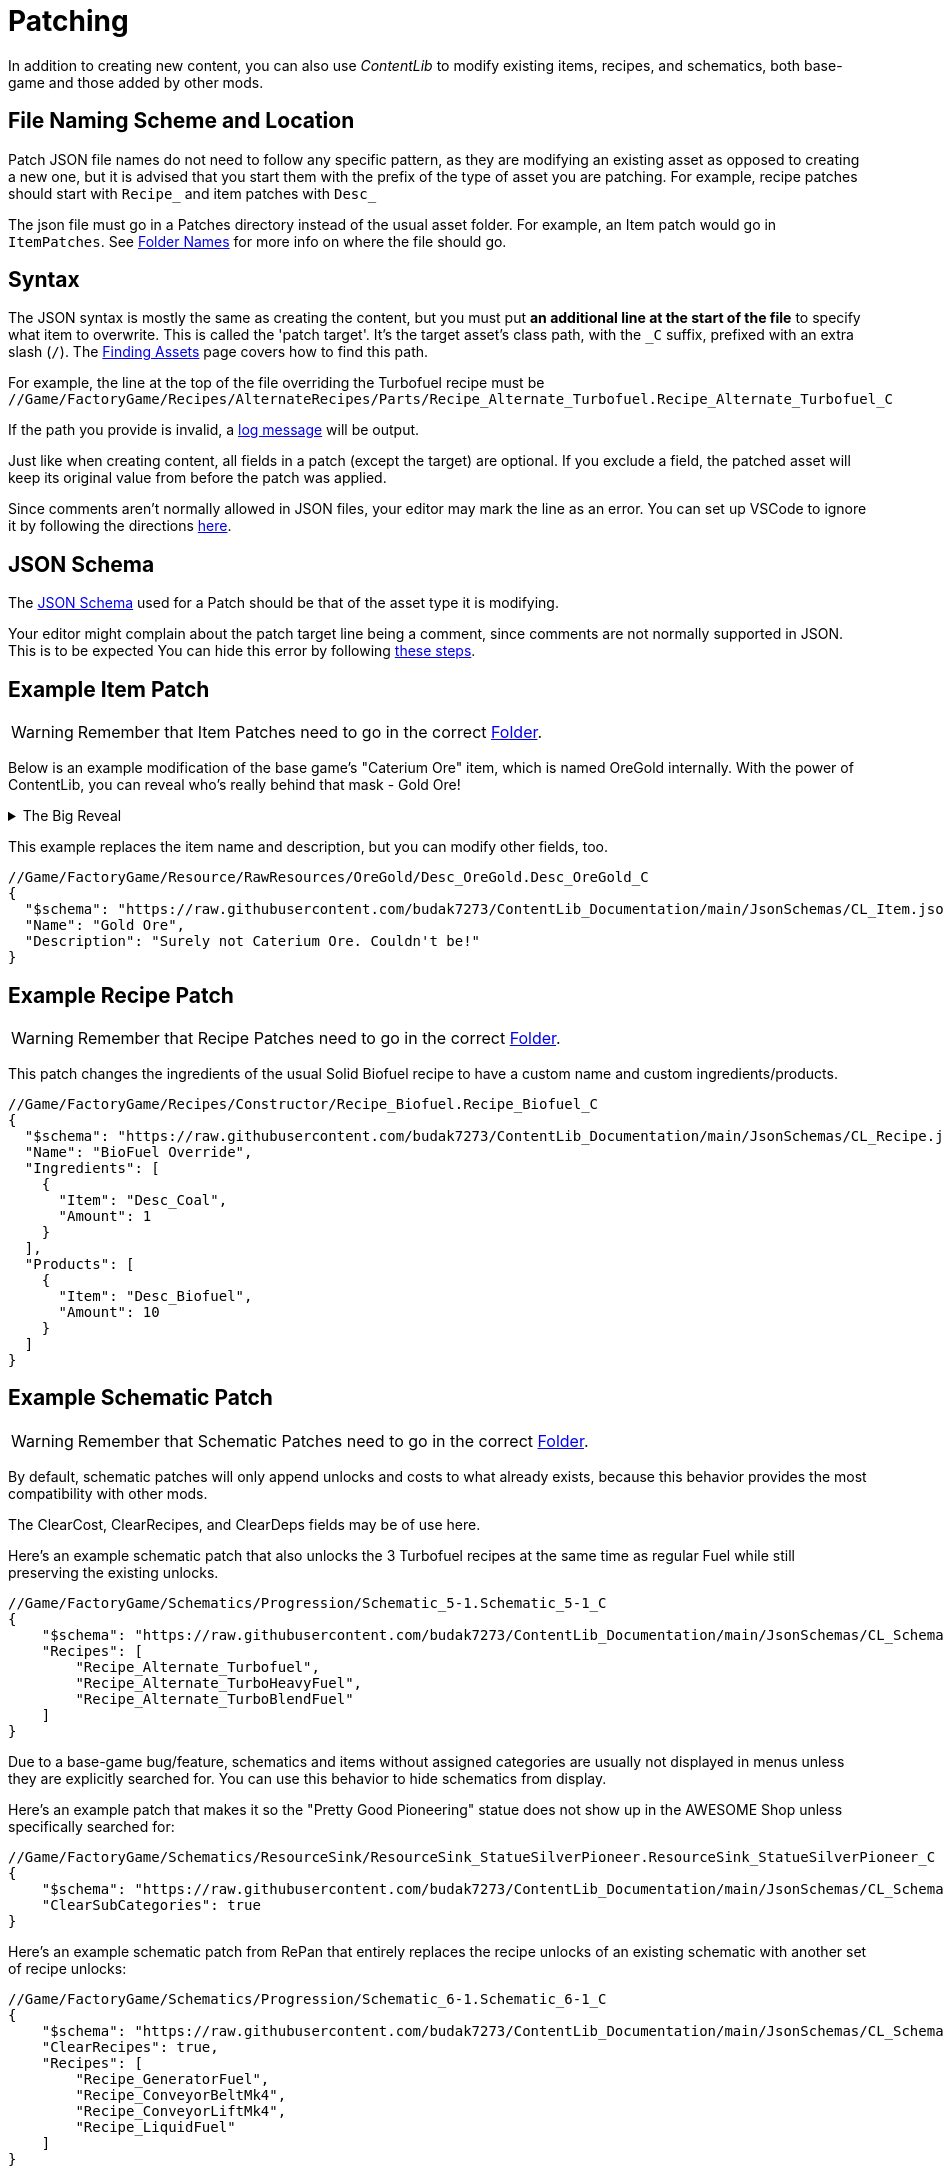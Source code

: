 = Patching

In addition to creating new content,
you can also use _ContentLib_ to modify existing items,
recipes, and schematics,
both base-game and those added by other mods.

== File Naming Scheme and Location

Patch JSON file names do not need to follow any specific pattern,
as they are modifying an existing asset as opposed to creating a new one,
but it is advised that you start them with the prefix of the type of asset you are patching.
For example, recipe patches should start with `+Recipe_+` and item patches with `+Desc_+`

The json file must go in a Patches directory instead of the usual asset folder.
For example, an Item patch would go in `ItemPatches`.
See xref:BackgroundInfo/FolderNames.adoc[Folder Names] for more info on where the file should go.

== Syntax

The JSON syntax is mostly the same as creating the content,
but you must put **an additional line at the start of the file** to specify what item to overwrite.
This is called the 'patch target'.
It's the target asset's class path, with the `+_C+` suffix, prefixed with an extra slash (`/`).
The xref:Tutorials/FindAssetPath.adoc[Finding Assets]
page covers how to find this path.

For example, the line at the top of the file overriding the Turbofuel recipe must be
`//Game/FactoryGame/Recipes/AlternateRecipes/Parts/Recipe_Alternate_Turbofuel.Recipe_Alternate_Turbofuel_C`

If the path you provide is invalid, a xref:Tutorials/Troubleshooting.adoc[log message] will be output.

Just like when creating content, all fields in a patch (except the target) are optional.
If you exclude a field, the patched asset will keep its original value from before the patch was applied.

Since comments aren't normally allowed in JSON files,
your editor may mark the line as an error.
You can set up VSCode to ignore it by following the directions
https://www.techiediaries.com/enable-json-comments-vs-code/[here].

== JSON Schema

The xref:Reference/JsonSchema.adoc[JSON Schema] used for a Patch should be that of the asset type it is modifying.

Your editor might complain about the patch target line being a comment, since comments are not normally supported in JSON.
This is to be expected
You can hide this error by following
https://stackoverflow.com/questions/47834825/in-vs-code-disable-error-comments-are-not-permitted-in-json/[these steps].

== Example Item Patch

[WARNING]
====
Remember that Item Patches need to go in the correct xref:BackgroundInfo/FolderNames.adoc[Folder].
====

Below is an example modification of the base game's "Caterium Ore" item, which is named OreGold internally.
With the power of ContentLib, you can reveal who's really behind that mask - Gold Ore!

.The Big Reveal
[%collapsible]
====

image:https://i.imgur.com/eawzrXv.png[Meme]

====

This example replaces the item name and description,
but you can modify other fields, too.

```json
//Game/FactoryGame/Resource/RawResources/OreGold/Desc_OreGold.Desc_OreGold_C
{
  "$schema": "https://raw.githubusercontent.com/budak7273/ContentLib_Documentation/main/JsonSchemas/CL_Item.json",
  "Name": "Gold Ore",
  "Description": "Surely not Caterium Ore. Couldn't be!"
}
```

== Example Recipe Patch

[WARNING]
====
Remember that Recipe Patches need to go in the correct xref:BackgroundInfo/FolderNames.adoc[Folder].
====

This patch changes the ingredients of the usual Solid Biofuel recipe to have a custom name and custom ingredients/products.

```json
//Game/FactoryGame/Recipes/Constructor/Recipe_Biofuel.Recipe_Biofuel_C
{
  "$schema": "https://raw.githubusercontent.com/budak7273/ContentLib_Documentation/main/JsonSchemas/CL_Recipe.json",
  "Name": "BioFuel Override",
  "Ingredients": [
    {
      "Item": "Desc_Coal",
      "Amount": 1
    }
  ],
  "Products": [
    {
      "Item": "Desc_Biofuel",
      "Amount": 10
    }
  ]
}
```

== Example Schematic Patch

[WARNING]
====
Remember that Schematic Patches need to go in the correct xref:BackgroundInfo/FolderNames.adoc[Folder].
====

By default, schematic patches will only append unlocks and costs to what already exists,
because this behavior provides the most compatibility with other mods.

The ClearCost, ClearRecipes, and ClearDeps fields may be of use here.

Here's an example schematic patch that also unlocks
the 3 Turbofuel recipes at the same time as regular Fuel
while still preserving the existing unlocks.

```json
//Game/FactoryGame/Schematics/Progression/Schematic_5-1.Schematic_5-1_C
{
    "$schema": "https://raw.githubusercontent.com/budak7273/ContentLib_Documentation/main/JsonSchemas/CL_Schematic.json",
    "Recipes": [
        "Recipe_Alternate_Turbofuel",
        "Recipe_Alternate_TurboHeavyFuel",
        "Recipe_Alternate_TurboBlendFuel"
    ]
}
```

Due to a base-game bug/feature, schematics and items without assigned categories are usually not displayed in menus unless they are explicitly searched for.
You can use this behavior to hide schematics from display.

Here's an example patch that makes it so the "Pretty Good Pioneering" statue does not show up in the AWESOME Shop unless specifically searched for:

```json
//Game/FactoryGame/Schematics/ResourceSink/ResourceSink_StatueSilverPioneer.ResourceSink_StatueSilverPioneer_C
{
    "$schema": "https://raw.githubusercontent.com/budak7273/ContentLib_Documentation/main/JsonSchemas/CL_Schematic.json",
    "ClearSubCategories": true
}
```

Here's an example schematic patch from RePan that entirely replaces the recipe unlocks of an existing schematic with another set of recipe unlocks:

```json
//Game/FactoryGame/Schematics/Progression/Schematic_6-1.Schematic_6-1_C
{
    "$schema": "https://raw.githubusercontent.com/budak7273/ContentLib_Documentation/main/JsonSchemas/CL_Schematic.json",
    "ClearRecipes": true,
    "Recipes": [
        "Recipe_GeneratorFuel",
        "Recipe_ConveyorBeltMk4",
        "Recipe_ConveyorLiftMk4",
        "Recipe_LiquidFuel"
    ]
}
```

== Background Info

=== Why do patches need the blueprint path?

The reason is simple:

* This content may not be loaded at this point in the loading sequence.
* There is no way to "Find" it by name without loading *everything*.

Therefore, this mod uses a Blueprint Path here to reliably load the Item to be Patched.

=== Why is the blueprint path not part of the Json itself?

* The step of turning the raw text into JSON is skipped when the item class fails to load to improve performance.
* Putting the path inside of the JSON would have forced this mod to do the parsing step earlier.
* Even if it were part of the JSON, it has no actual value for the Items themselves, just for the mod figuring out what to overwrite. The path resolves to either a useless nullptr or a valid pointer with no further use.
